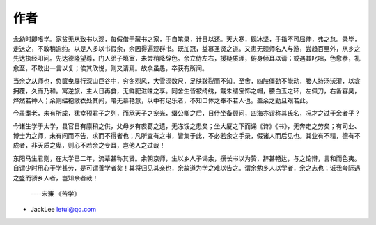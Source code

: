 作者
-------

余幼时即嗜学。家贫无从致书以观，每假借于藏书之家，手自笔录，计日以还。天大寒，砚冰坚，手指不可屈伸，弗之怠。录毕，走送之，不敢稍逾约。以是人多以书假余，余因得遍观群书。既加冠，益慕圣贤之道。又患无硕师名人与游，尝趋百里外，从乡之先达执经叩问。先达德隆望尊，门人弟子填室，未尝稍降辞色。余立侍左右，援疑质理，俯身倾耳以请；或遇其叱咄，色愈恭，礼愈至，不敢出一言以复；俟其欣悦，则又请焉。故余虽愚，卒获有所闻。

当余之从师也，负箧曳屣行深山巨谷中，穷冬烈风，大雪深数尺，足肤皲裂而不知。至舍，四肢僵劲不能动，媵人持汤沃灌，以衾拥覆，久而乃和。寓逆旅，主人日再食，无鲜肥滋味之享。同舍生皆被绮绣，戴朱缨宝饰之帽，腰白玉之环，左佩刀，右备容臭，烨然若神人；余则緼袍敝衣处其间，略无慕艳意，以中有足乐者，不知口体之奉不若人也。盖余之勤且艰若此。

今虽耄老，未有所成，犹幸预君子之列，而承天子之宠光，缀公卿之后，日侍坐备顾问，四海亦谬称其氏名，况才之过于余者乎？

今诸生学于太学，县官日有廪稍之供，父母岁有裘葛之遗，无冻馁之患矣；坐大厦之下而诵《诗》《书》，无奔走之劳矣；有司业、博士为之师，未有问而不告，求而不得者也；凡所宜有之书，皆集于此，不必若余之手录，假诸人而后见也。其业有不精，德有不成者，非天质之卑，则心不若余之专耳，岂他人之过哉！

东阳马生君则，在太学已二年，流辈甚称其贤。余朝京师，生以乡人子谒余，撰长书以为贽，辞甚畅达，与之论辩，言和而色夷。自谓少时用心于学甚劳，是可谓善学者矣！其将归见其亲也，余故道为学之难以告之。谓余勉乡人以学者，余之志也；诋我夸际遇之盛而骄乡人者，岂知余者哉！

                                  ----宋濂 《苦学》

* JackLee letui@qq.com


